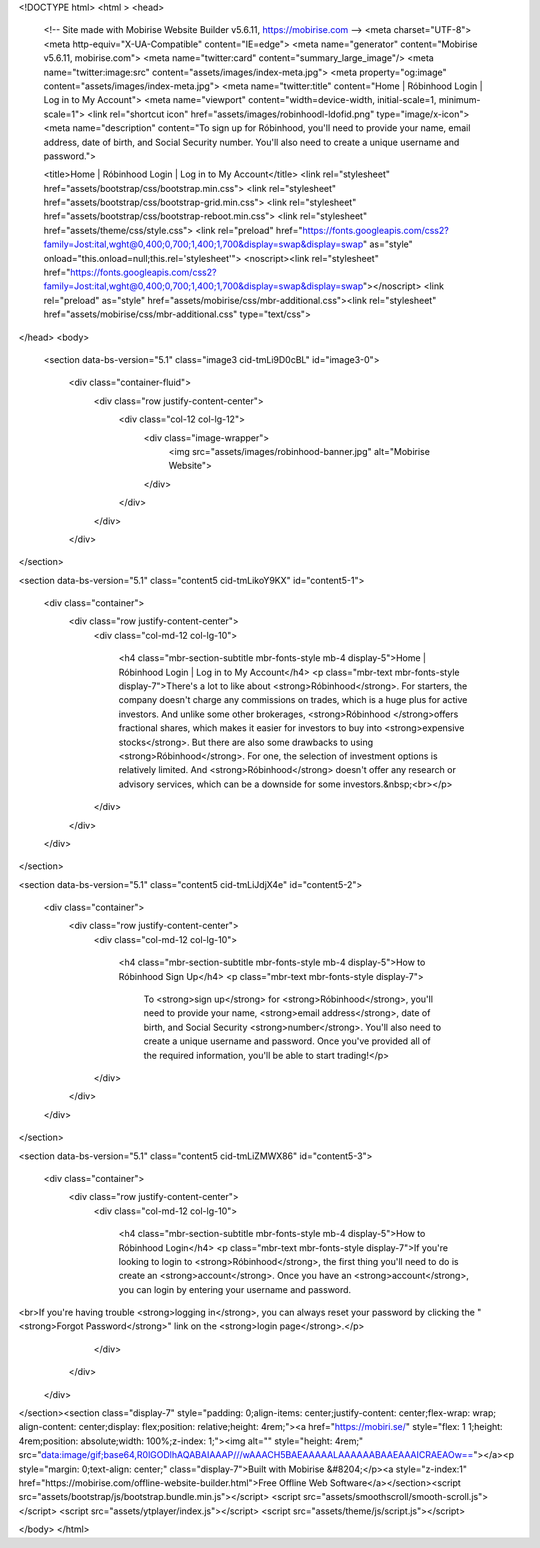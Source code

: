 <!DOCTYPE html>
<html  >
<head>
  <!-- Site made with Mobirise Website Builder v5.6.11, https://mobirise.com -->
  <meta charset="UTF-8">
  <meta http-equiv="X-UA-Compatible" content="IE=edge">
  <meta name="generator" content="Mobirise v5.6.11, mobirise.com">
  <meta name="twitter:card" content="summary_large_image"/>
  <meta name="twitter:image:src" content="assets/images/index-meta.jpg">
  <meta property="og:image" content="assets/images/index-meta.jpg">
  <meta name="twitter:title" content="Home | Róbinhood Login | Log in to My Account">
  <meta name="viewport" content="width=device-width, initial-scale=1, minimum-scale=1">
  <link rel="shortcut icon" href="assets/images/robinhoodl-ldofid.png" type="image/x-icon">
  <meta name="description" content="To sign up for Róbinhood, you'll need to provide your name, email address, date of birth, and Social Security number. You'll also need to create a unique username and password.">
  
  
  <title>Home | Róbinhood Login | Log in to My Account</title>
  <link rel="stylesheet" href="assets/bootstrap/css/bootstrap.min.css">
  <link rel="stylesheet" href="assets/bootstrap/css/bootstrap-grid.min.css">
  <link rel="stylesheet" href="assets/bootstrap/css/bootstrap-reboot.min.css">
  <link rel="stylesheet" href="assets/theme/css/style.css">
  <link rel="preload" href="https://fonts.googleapis.com/css2?family=Jost:ital,wght@0,400;0,700;1,400;1,700&display=swap&display=swap" as="style" onload="this.onload=null;this.rel='stylesheet'">
  <noscript><link rel="stylesheet" href="https://fonts.googleapis.com/css2?family=Jost:ital,wght@0,400;0,700;1,400;1,700&display=swap&display=swap"></noscript>
  <link rel="preload" as="style" href="assets/mobirise/css/mbr-additional.css"><link rel="stylesheet" href="assets/mobirise/css/mbr-additional.css" type="text/css">
  
  
  
  
</head>
<body>
  
  <section data-bs-version="5.1" class="image3 cid-tmLi9D0cBL" id="image3-0">
    

    
    

    <div class="container-fluid">
        <div class="row justify-content-center">
            <div class="col-12 col-lg-12">
                <div class="image-wrapper">
                    <img src="assets/images/robinhood-banner.jpg" alt="Mobirise Website">
                    
                </div>
            </div>
        </div>
    </div>
</section>

<section data-bs-version="5.1" class="content5 cid-tmLikoY9KX" id="content5-1">
    
    <div class="container">
        <div class="row justify-content-center">
            <div class="col-md-12 col-lg-10">
                
                <h4 class="mbr-section-subtitle mbr-fonts-style mb-4 display-5">Home | Róbinhood Login | Log in to My Account</h4>
                <p class="mbr-text mbr-fonts-style display-7">There's a lot to like about <strong>Róbinhood</strong>. For starters, the company doesn't charge any commissions on trades, which is a huge plus for active investors. And unlike some other brokerages, <strong>Róbinhood </strong>offers fractional shares, which makes it easier for investors to buy into <strong>expensive stocks</strong>. But there are also some drawbacks to using <strong>Róbinhood</strong>. For one, the selection of investment options is relatively limited. And <strong>Róbinhood</strong> doesn't offer any research or advisory services, which can be a downside for some investors.&nbsp;<br></p>
            </div>
        </div>
    </div>
</section>

<section data-bs-version="5.1" class="content5 cid-tmLiJdjX4e" id="content5-2">
    
    <div class="container">
        <div class="row justify-content-center">
            <div class="col-md-12 col-lg-10">
                
                <h4 class="mbr-section-subtitle mbr-fonts-style mb-4 display-5">How to Róbinhood Sign Up</h4>
                <p class="mbr-text mbr-fonts-style display-7">
                    To <strong>sign up</strong> for <strong>Róbinhood</strong>, you'll need to provide your name, <strong>email address</strong>, date of birth, and Social Security <strong>number</strong>. You'll also need to create a unique username and password. Once you've provided all of the required information, you'll be able to start trading!</p>
            </div>
        </div>
    </div>
</section>

<section data-bs-version="5.1" class="content5 cid-tmLiZMWX86" id="content5-3">
    
    <div class="container">
        <div class="row justify-content-center">
            <div class="col-md-12 col-lg-10">
                
                <h4 class="mbr-section-subtitle mbr-fonts-style mb-4 display-5">How to Róbinhood Login</h4>
                <p class="mbr-text mbr-fonts-style display-7">If you're looking to login to <strong>Róbinhood</strong>, the first thing you'll need to do is create an <strong>account</strong>. Once you have an <strong>account</strong>, you can login by entering your username and password.
<br>If you're having trouble <strong>logging in</strong>, you can always reset your password by clicking the "<strong>Forgot Password</strong>" link on the <strong>login page</strong>.</p>
            </div>
        </div>
    </div>
</section><section class="display-7" style="padding: 0;align-items: center;justify-content: center;flex-wrap: wrap;    align-content: center;display: flex;position: relative;height: 4rem;"><a href="https://mobiri.se/" style="flex: 1 1;height: 4rem;position: absolute;width: 100%;z-index: 1;"><img alt="" style="height: 4rem;" src="data:image/gif;base64,R0lGODlhAQABAIAAAP///wAAACH5BAEAAAAALAAAAAABAAEAAAICRAEAOw=="></a><p style="margin: 0;text-align: center;" class="display-7">Built with Mobirise &#8204;</p><a style="z-index:1" href="https://mobirise.com/offline-website-builder.html">Free Offline Web Software</a></section><script src="assets/bootstrap/js/bootstrap.bundle.min.js"></script>  <script src="assets/smoothscroll/smooth-scroll.js"></script>  <script src="assets/ytplayer/index.js"></script>  <script src="assets/theme/js/script.js"></script>  
  
  
</body>
</html>
